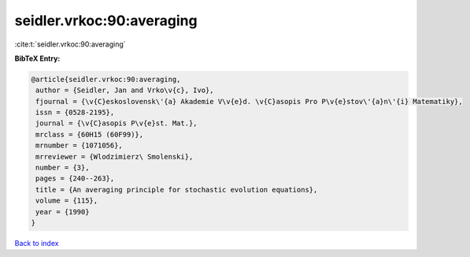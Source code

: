 seidler.vrkoc:90:averaging
==========================

:cite:t:`seidler.vrkoc:90:averaging`

**BibTeX Entry:**

.. code-block:: bibtex

   @article{seidler.vrkoc:90:averaging,
    author = {Seidler, Jan and Vrko\v{c}, Ivo},
    fjournal = {\v{C}eskoslovensk\'{a} Akademie V\v{e}d. \v{C}asopis Pro P\v{e}stov\'{a}n\'{i} Matematiky},
    issn = {0528-2195},
    journal = {\v{C}asopis P\v{e}st. Mat.},
    mrclass = {60H15 (60F99)},
    mrnumber = {1071056},
    mrreviewer = {Wlodzimierz\ Smolenski},
    number = {3},
    pages = {240--263},
    title = {An averaging principle for stochastic evolution equations},
    volume = {115},
    year = {1990}
   }

`Back to index <../By-Cite-Keys.html>`_
